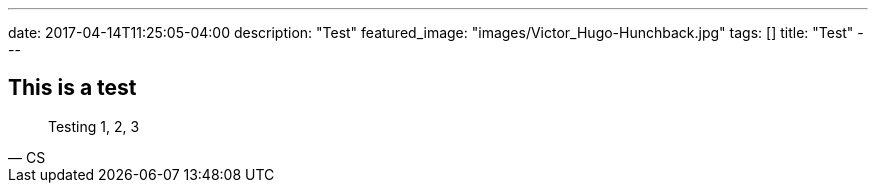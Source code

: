 ---
date: 2017-04-14T11:25:05-04:00
description: "Test"
featured_image: "images/Victor_Hugo-Hunchback.jpg"
tags: []
title: "Test"
---


== This is a test

[quote, CS]
Testing 1, 2, 3
